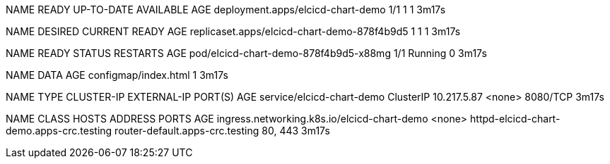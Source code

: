 NAME                                READY   UP-TO-DATE   AVAILABLE   AGE
deployment.apps/elcicd-chart-demo   1/1     1            1           3m17s

NAME                                          DESIRED   CURRENT   READY   AGE
replicaset.apps/elcicd-chart-demo-878f4b9d5   1         1         1       3m17s

NAME                                    READY   STATUS    RESTARTS   AGE
pod/elcicd-chart-demo-878f4b9d5-x88mg   1/1     Running   0          3m17s

NAME                                 DATA   AGE
configmap/index.html                 1      3m17s

NAME                        TYPE        CLUSTER-IP    EXTERNAL-IP   PORT(S)    AGE
service/elcicd-chart-demo   ClusterIP   10.217.5.87   <none>        8080/TCP   3m17s

NAME                                          CLASS    HOSTS                                      ADDRESS                           PORTS     AGE
ingress.networking.k8s.io/elcicd-chart-demo   <none>   httpd-elcicd-chart-demo.apps-crc.testing   router-default.apps-crc.testing   80, 443   3m17s